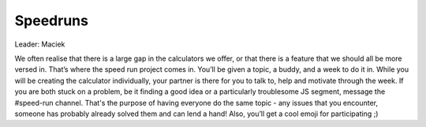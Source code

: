 .. _speedruns:
Speedruns
=====================

Leader: Maciek

We often realise that there is a large gap in the calculators we offer, or that there is a feature that we should all be more versed in. That’s where the speed run project comes in. You’ll be given a topic, a buddy, and a week to do it in. While you will be creating the calculator individually, your partner is there for you to talk to, help and motivate through the week. If you are both stuck on a problem, be it finding a good idea or a particularly troublesome JS segment, message the #speed-run channel. That's the purpose of having everyone do the same topic - any issues that you encounter, someone has probably already solved them and can lend a hand! Also, you’ll get a cool emoji for participating ;)

